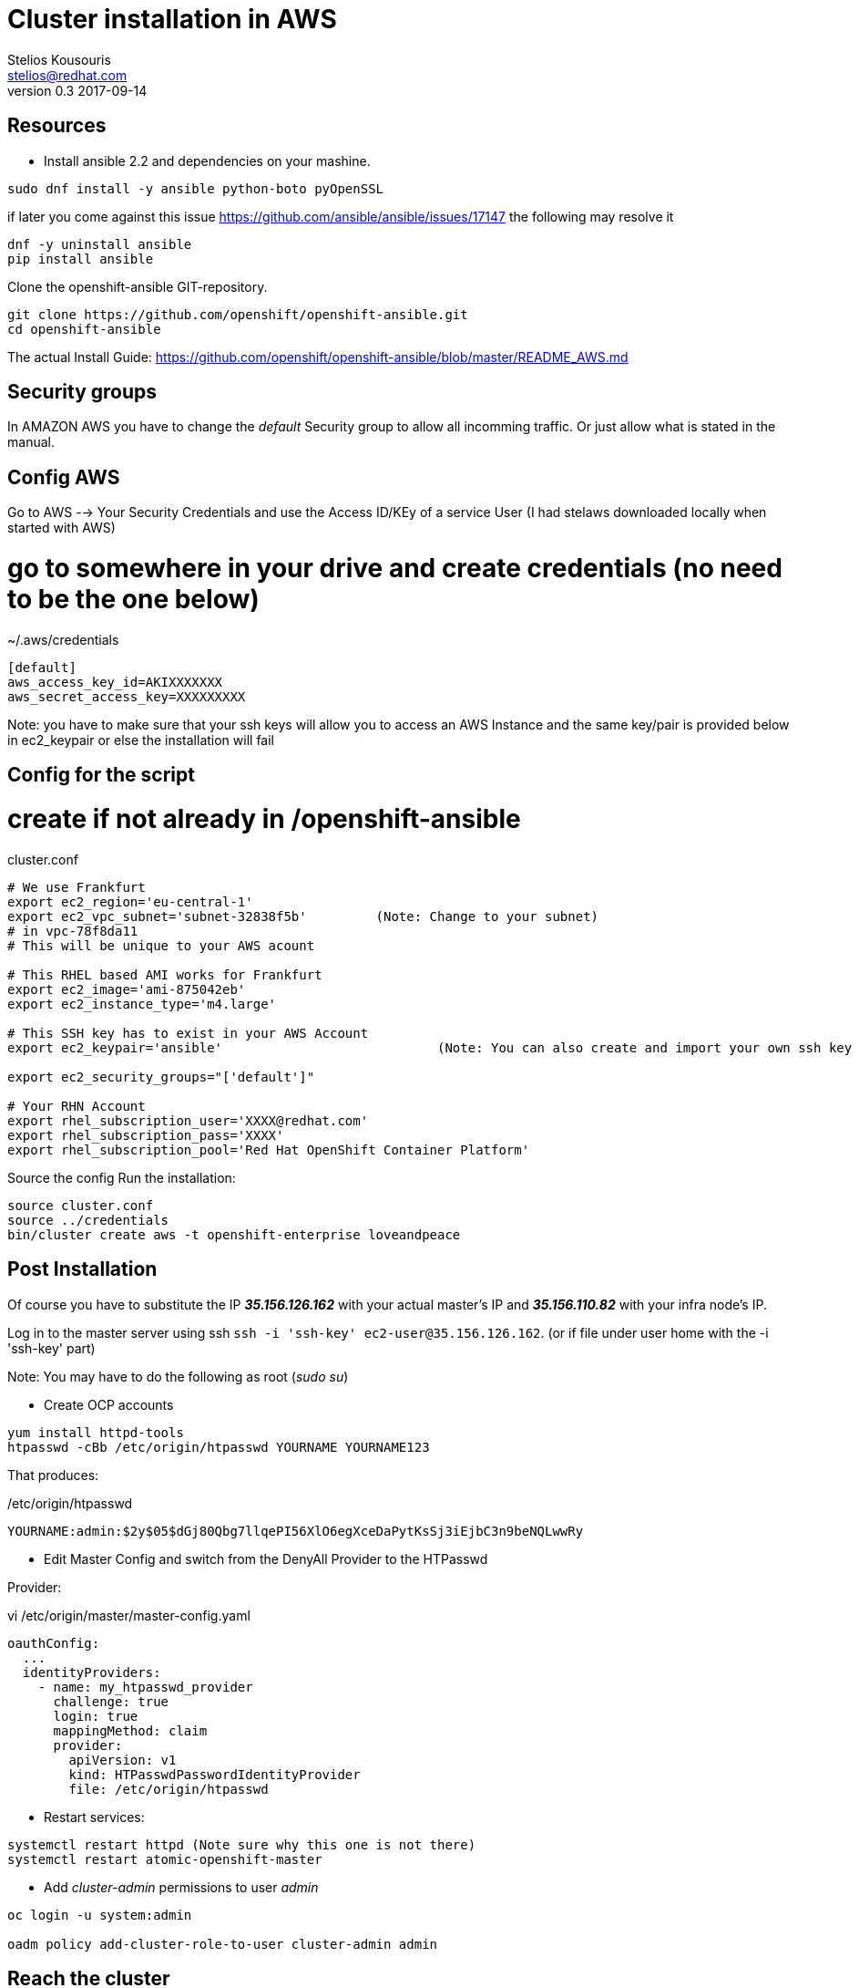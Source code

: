 = Cluster installation in AWS
Stelios Kousouris <stelios@redhat.com>
v0.3  2017-09-14

== Resources

* Install ansible 2.2 and dependencies on your mashine.

[source,shell]
----
sudo dnf install -y ansible python-boto pyOpenSSL
----

if later you come against this issue https://github.com/ansible/ansible/issues/17147 the following may resolve it

[source,shell]
----
dnf -y uninstall ansible
pip install ansible
----

Clone the openshift-ansible GIT-repository.

[source,shell]
----
git clone https://github.com/openshift/openshift-ansible.git
cd openshift-ansible
----

The actual Install Guide: https://github.com/openshift/openshift-ansible/blob/master/README_AWS.md

== Security groups

In AMAZON AWS you have to change the _default_ Security group to allow all incomming traffic.
Or just allow what is stated in the manual.

== Config AWS

Go to AWS --> Your Security Credentials and use the Access ID/KEy of a service User (I had stelaws downloaded locally when started with AWS)

# go to somewhere in your drive and create credentials (no need to be the one below)
.~/.aws/credentials

[source,ini]
----
[default]
aws_access_key_id=AKIXXXXXXX
aws_secret_access_key=XXXXXXXXX
----

Note: you have to make sure that your ssh keys will allow you to access an AWS Instance and the same key/pair is provided below in  ec2_keypair or else the installation will fail

== Config for the script
# create if not already in /openshift-ansible

cluster.conf
[source,shell]
----
# We use Frankfurt
export ec2_region='eu-central-1'
export ec2_vpc_subnet='subnet-32838f5b'		(Note: Change to your subnet)
# in vpc-78f8da11
# This will be unique to your AWS acount

# This RHEL based AMI works for Frankfurt
export ec2_image='ami-875042eb'
export ec2_instance_type='m4.large'

# This SSH key has to exist in your AWS Account
export ec2_keypair='ansible'				(Note: You can also create and import your own ssh key eg. create it in ~/.ssh/id_rsa, link: http://docs.aws.amazon.com/AWSEC2/latest/UserGuide/ec2-key-pairs.html#how-to-generate-your-own-key-and-import-it-to-aws[import id_rsa into AWS] and then replaced here "id_rsa" for "ansible". Alternative: in MyEC2Key change to what I have in your AWS account as KEYPAIR and also copy MyEC2Key.pem to ~/.ssh/)

export ec2_security_groups="['default']"

# Your RHN Account
export rhel_subscription_user='XXXX@redhat.com'
export rhel_subscription_pass='XXXX'
export rhel_subscription_pool='Red Hat OpenShift Container Platform'
----

Source the config
Run the installation:

[source,shell]
----
source cluster.conf
source ../credentials
bin/cluster create aws -t openshift-enterprise loveandpeace
----

== Post Installation

Of course you have to substitute the IP *_35.156.126.162_* with your actual master's IP and *_35.156.110.82_* with your infra node's IP.

Log in to the master server using ssh `ssh -i 'ssh-key' ec2-user@35.156.126.162`. (or if file under user home with the -i 'ssh-key' part)

Note: You may have to do the following as root (_sudo su_)

* Create OCP accounts

[source,shell]
----
yum install httpd-tools
htpasswd -cBb /etc/origin/htpasswd YOURNAME YOURNAME123
----

That produces:

./etc/origin/htpasswd
----
YOURNAME:admin:$2y$05$dGj80Qbg7llqePI56XlO6egXceDaPytKsSj3iEjbC3n9beNQLwwRy
----


* Edit Master Config and switch from the DenyAll Provider to the HTPasswd


Provider:

.vi /etc/origin/master/master-config.yaml
[source,yaml]
----
oauthConfig:
  ...
  identityProviders:
    - name: my_htpasswd_provider
      challenge: true
      login: true
      mappingMethod: claim
      provider:
        apiVersion: v1
        kind: HTPasswdPasswordIdentityProvider
        file: /etc/origin/htpasswd
----

* Restart services:

[source,shell]
----
systemctl restart httpd (Note sure why this one is not there)
systemctl restart atomic-openshift-master
----

* Add _cluster-admin_ permissions to user _admin_

[source,shell]
----
oc login -u system:admin

oadm policy add-cluster-role-to-user cluster-admin admin
----

== Reach the cluster

You can connect to the OpenShift Console using the master's IP:

https://MASTER_PUBLIC_IP:8443/console/

You can open the Registry as well if you map the INFRA node hostname to the router in your
_/etc/hosts_

./etc/hosts
----
INFRA-NODE-IP registry-console-default.router.default.svc.cluster.local
----

And open this URL in your browser:
https://registry-console-default.router.default.svc.cluster.local/

make Service Endpoints reacheable from outside

./etc/hosts
----
INFRA-NODE-IP homeplan-workshop.router.default.svc.cluster.local
----


== Setting up projects and accounts

* Create new project

[source, shell]
----
oc new-project 'NAME OF PROJECT'
----

----
TECH EXCHANGE AWS NODES
TASK [debug] ******************************************************************************************************************************************************************************************************
ok: [localhost] => {
    "changed": false, 
    "msg": {
        "techexchreactive": {
            "master": {
                "default": [
                    {
                        "name": "techexchreactive-master-1b913", 
                        "private IP": "172.31.16.217", 
                        "public IP": "18.194.3.156"
                    }
                ]
            }, 
            "node": {
                "compute": [
                    {
                        "name": "techexchreactive-node-compute-a8edc", 
                        "private IP": "172.31.21.130", 
                        "public IP": "35.158.208.213"
                    }, 
                    {
                        "name": "techexchreactive-node-compute-18810", 
                        "private IP": "172.31.30.86", 
                        "public IP": "35.157.61.117"
                    }
                ], 
                "infra": [
                    {
                        "name": "techexchreactive-node-infra-425e0", 
                        "private IP": "172.31.23.139", 
                        "public IP": "18.194.49.159"
                    }
                ]
            }
        }
    }
}

----


* Give service account view priveleges for service discovery

[source, shell]
----
oc policy add-role-to-user view system:serviceaccount:$(oc project -q):default -n $(oc project -q)
----


== Open Tasks

* AWS Accounts
* Personal Logins
* Accounts for every team
* Tighten Security on security group



